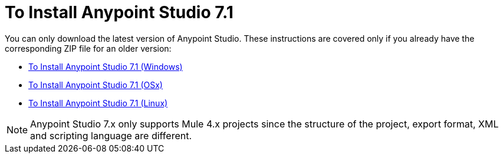 = To Install Anypoint Studio 7.1

You can only download the latest version of Anypoint Studio. These instructions are covered only if you already have the corresponding ZIP file for an older version:

* link:/anypoint-studio/v/7.1/to-download-and-install-studio-wx[To Install Anypoint Studio 7.1 (Windows)]
* link:/anypoint-studio/v/7.1/to-download-and-install-studio-ox[To Install Anypoint Studio 7.1 (OSx)]
* link:/anypoint-studio/v/7.1/to-download-and-install-studio-lx[To Install Anypoint Studio 7.1 (Linux)]

[NOTE]
Anypoint Studio 7.x only supports Mule 4.x projects since the structure of the project, export format, XML and scripting language are different.
